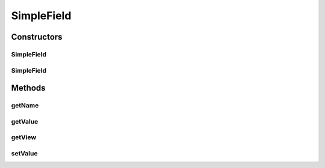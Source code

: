 .. java:import:: com.eddmash.form FormException

SimpleField
===========

.. java:package:: com.eddmash.form.fields
   :noindex:

.. java:type:: public class SimpleField extends BaseField<Object, Object>

Constructors
------------
SimpleField
^^^^^^^^^^^

.. java:constructor:: public SimpleField(String name, Object value)
   :outertype: SimpleField

SimpleField
^^^^^^^^^^^

.. java:constructor:: public SimpleField(String name, Object value, boolean isEditable)
   :outertype: SimpleField

Methods
-------
getName
^^^^^^^

.. java:method:: @Override public String getName()
   :outertype: SimpleField

getValue
^^^^^^^^

.. java:method:: @Override public Object getValue() throws FormException
   :outertype: SimpleField

getView
^^^^^^^

.. java:method:: @Override public Object getView() throws FormException
   :outertype: SimpleField

setValue
^^^^^^^^

.. java:method:: @Override public void setValue(Object o) throws FormException
   :outertype: SimpleField

